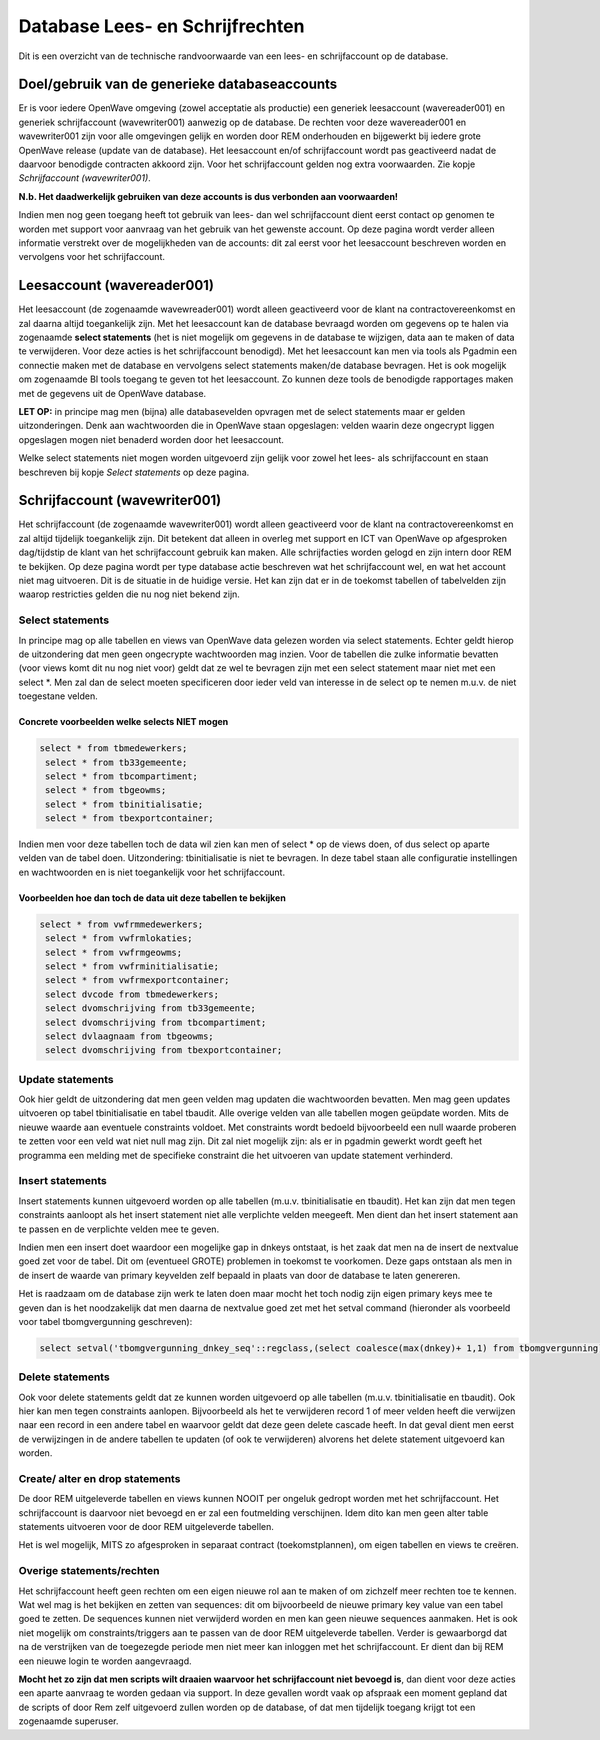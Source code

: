 Database Lees- en Schrijfrechten
================================

Dit is een overzicht van de technische randvoorwaarde van een lees- en
schrijfaccount op de database.

Doel/gebruik van de generieke databaseaccounts
----------------------------------------------

Er is voor iedere OpenWave omgeving (zowel acceptatie als productie) een
generiek leesaccount (wavereader001) en generiek schrijfaccount
(wavewriter001) aanwezig op de database. De rechten voor deze
wavereader001 en wavewriter001 zijn voor alle omgevingen gelijk en
worden door REM onderhouden en bijgewerkt bij iedere grote OpenWave
release (update van de database). Het leesaccount en/of schrijfaccount
wordt pas geactiveerd nadat de daarvoor benodigde contracten akkoord
zijn. Voor het schrijfaccount gelden nog extra voorwaarden. Zie kopje
*Schrijfaccount (wavewriter001)*.

**N.b. Het daadwerkelijk gebruiken van deze accounts is dus verbonden
aan voorwaarden!**

Indien men nog geen toegang heeft tot gebruik van lees- dan wel
schrijfaccount dient eerst contact op genomen te worden met support voor
aanvraag van het gebruik van het gewenste account. Op deze pagina wordt
verder alleen informatie verstrekt over de mogelijkheden van de
accounts: dit zal eerst voor het leesaccount beschreven worden en
vervolgens voor het schrijfaccount.

Leesaccount (wavereader001)
---------------------------

Het leesaccount (de zogenaamde wavewreader001) wordt alleen geactiveerd
voor de klant na contractovereenkomst en zal daarna altijd toegankelijk
zijn. Met het leesaccount kan de database bevraagd worden om gegevens op
te halen via zogenaamde **select statements** (het is niet mogelijk om
gegevens in de database te wijzigen, data aan te maken of data te
verwijderen. Voor deze acties is het schrijfaccount benodigd). Met het
leesaccount kan men via tools als Pgadmin een connectie maken met de
database en vervolgens select statements maken/de database bevragen. Het
is ook mogelijk om zogenaamde BI tools toegang te geven tot het
leesaccount. Zo kunnen deze tools de benodigde rapportages maken met de
gegevens uit de OpenWave database.

**LET OP:** in principe mag men (bijna) alle databasevelden opvragen met
de select statements maar er gelden uitzonderingen. Denk aan
wachtwoorden die in OpenWave staan opgeslagen: velden waarin deze
ongecrypt liggen opgeslagen mogen niet benaderd worden door het
leesaccount.

Welke select statements niet mogen worden uitgevoerd zijn gelijk voor
zowel het lees- als schrijfaccount en staan beschreven bij kopje *Select
statements* op deze pagina.

Schrijfaccount (wavewriter001)
------------------------------

Het schrijfaccount (de zogenaamde wavewriter001) wordt alleen
geactiveerd voor de klant na contractovereenkomst en zal altijd
tijdelijk toegankelijk zijn. Dit betekent dat alleen in overleg met
support en ICT van OpenWave op afgesproken dag/tijdstip de klant van het
schrijfaccount gebruik kan maken. Alle schrijfacties worden gelogd en
zijn intern door REM te bekijken. Op deze pagina wordt per type database
actie beschreven wat het schrijfaccount wel, en wat het account niet mag
uitvoeren. Dit is de situatie in de huidige versie. Het kan zijn dat er
in de toekomst tabellen of tabelvelden zijn waarop restricties gelden
die nu nog niet bekend zijn.

Select statements
~~~~~~~~~~~~~~~~~

In principe mag op alle tabellen en views van OpenWave data gelezen
worden via select statements. Echter geldt hierop de uitzondering dat
men geen ongecrypte wachtwoorden mag inzien. Voor de tabellen die zulke
informatie bevatten (voor views komt dit nu nog niet voor) geldt dat ze
wel te bevragen zijn met een select statement maar niet met een select
\*. Men zal dan de select moeten specificeren door ieder veld van
interesse in de select op te nemen m.u.v. de niet toegestane velden.

Concrete voorbeelden welke selects NIET mogen
^^^^^^^^^^^^^^^^^^^^^^^^^^^^^^^^^^^^^^^^^^^^^

.. code:: sql

   select * from tbmedewerkers;
    select * from tb33gemeente;
    select * from tbcompartiment;
    select * from tbgeowms;
    select * from tbinitialisatie;
    select * from tbexportcontainer;

Indien men voor deze tabellen toch de data wil zien kan men of select \*
op de views doen, of dus select op aparte velden van de tabel doen.
Uitzondering: tbinitialisatie is niet te bevragen. In deze tabel staan
alle configuratie instellingen en wachtwoorden en is niet toegankelijk
voor het schrijfaccount.

Voorbeelden hoe dan toch de data uit deze tabellen te bekijken
^^^^^^^^^^^^^^^^^^^^^^^^^^^^^^^^^^^^^^^^^^^^^^^^^^^^^^^^^^^^^^

.. code:: sql

   select * from vwfrmmedewerkers;
    select * from vwfrmlokaties;
    select * from vwfrmgeowms;
    select * from vwfrminitialisatie;
    select * from vwfrmexportcontainer;
    select dvcode from tbmedewerkers;
    select dvomschrijving from tb33gemeente;
    select dvomschrijving from tbcompartiment;
    select dvlaagnaam from tbgeowms;
    select dvomschrijving from tbexportcontainer;

Update statements
~~~~~~~~~~~~~~~~~

Ook hier geldt de uitzondering dat men geen velden mag updaten die
wachtwoorden bevatten. Men mag geen updates uitvoeren op tabel
tbinitialisatie en tabel tbaudit. Alle overige velden van alle tabellen
mogen geüpdate worden. Mits de nieuwe waarde aan eventuele constraints
voldoet. Met constraints wordt bedoeld bijvoorbeeld een null waarde
proberen te zetten voor een veld wat niet null mag zijn. Dit zal niet
mogelijk zijn: als er in pgadmin gewerkt wordt geeft het programma een
melding met de specifieke constraint die het uitvoeren van update
statement verhinderd.

Insert statements
~~~~~~~~~~~~~~~~~

Insert statements kunnen uitgevoerd worden op alle tabellen (m.u.v.
tbinitialisatie en tbaudit). Het kan zijn dat men tegen constraints
aanloopt als het insert statement niet alle verplichte velden meegeeft.
Men dient dan het insert statement aan te passen en de verplichte velden
mee te geven.

Indien men een insert doet waardoor een mogelijke gap in dnkeys
ontstaat, is het zaak dat men na de insert de nextvalue goed zet voor de
tabel. Dit om (eventueel GROTE) problemen in toekomst te voorkomen. Deze
gaps ontstaan als men in de insert de waarde van primary keyvelden zelf
bepaald in plaats van door de database te laten genereren.

Het is raadzaam om de database zijn werk te laten doen maar mocht het
toch nodig zijn eigen primary keys mee te geven dan is het noodzakelijk
dat men daarna de nextvalue goed zet met het setval command (hieronder
als voorbeeld voor tabel tbomgvergunning geschreven):

.. code:: sql

   select setval('tbomgvergunning_dnkey_seq'::regclass,(select coalesce(max(dnkey)+ 1,1) from tbomgvergunning),false);

Delete statements
~~~~~~~~~~~~~~~~~

Ook voor delete statements geldt dat ze kunnen worden uitgevoerd op alle
tabellen (m.u.v. tbinitialisatie en tbaudit). Ook hier kan men tegen
constraints aanlopen. Bijvoorbeeld als het te verwijderen record 1 of
meer velden heeft die verwijzen naar een record in een andere tabel en
waarvoor geldt dat deze geen delete cascade heeft. In dat geval dient
men eerst de verwijzingen in de andere tabellen te updaten (of ook te
verwijderen) alvorens het delete statement uitgevoerd kan worden.

Create/ alter en drop statements
~~~~~~~~~~~~~~~~~~~~~~~~~~~~~~~~

De door REM uitgeleverde tabellen en views kunnen NOOIT per ongeluk
gedropt worden met het schrijfaccount. Het schrijfaccount is daarvoor
niet bevoegd en er zal een foutmelding verschijnen. Idem dito kan men
geen alter table statements uitvoeren voor de door REM uitgeleverde
tabellen.

Het is wel mogelijk, MITS zo afgesproken in separaat contract
(toekomstplannen), om eigen tabellen en views te creëren.

Overige statements/rechten
~~~~~~~~~~~~~~~~~~~~~~~~~~

Het schrijfaccount heeft geen rechten om een eigen nieuwe rol aan te
maken of om zichzelf meer rechten toe te kennen. Wat wel mag is het
bekijken en zetten van sequences: dit om bijvoorbeeld de nieuwe primary
key value van een tabel goed te zetten. De sequences kunnen niet
verwijderd worden en men kan geen nieuwe sequences aanmaken. Het is ook
niet mogelijk om constraints/triggers aan te passen van de door REM
uitgeleverde tabellen. Verder is gewaarborgd dat na de verstrijken van
de toegezegde periode men niet meer kan inloggen met het schrijfaccount.
Er dient dan bij REM een nieuwe login te worden aangevraagd.

**Mocht het zo zijn dat men scripts wilt draaien waarvoor het
schrijfaccount niet bevoegd is**, dan dient voor deze acties een aparte
aanvraag te worden gedaan via support. In deze gevallen wordt vaak op
afspraak een moment gepland dat de scripts of door Rem zelf uitgevoerd
zullen worden op de database, of dat men tijdelijk toegang krijgt tot
een zogenaamde superuser.
